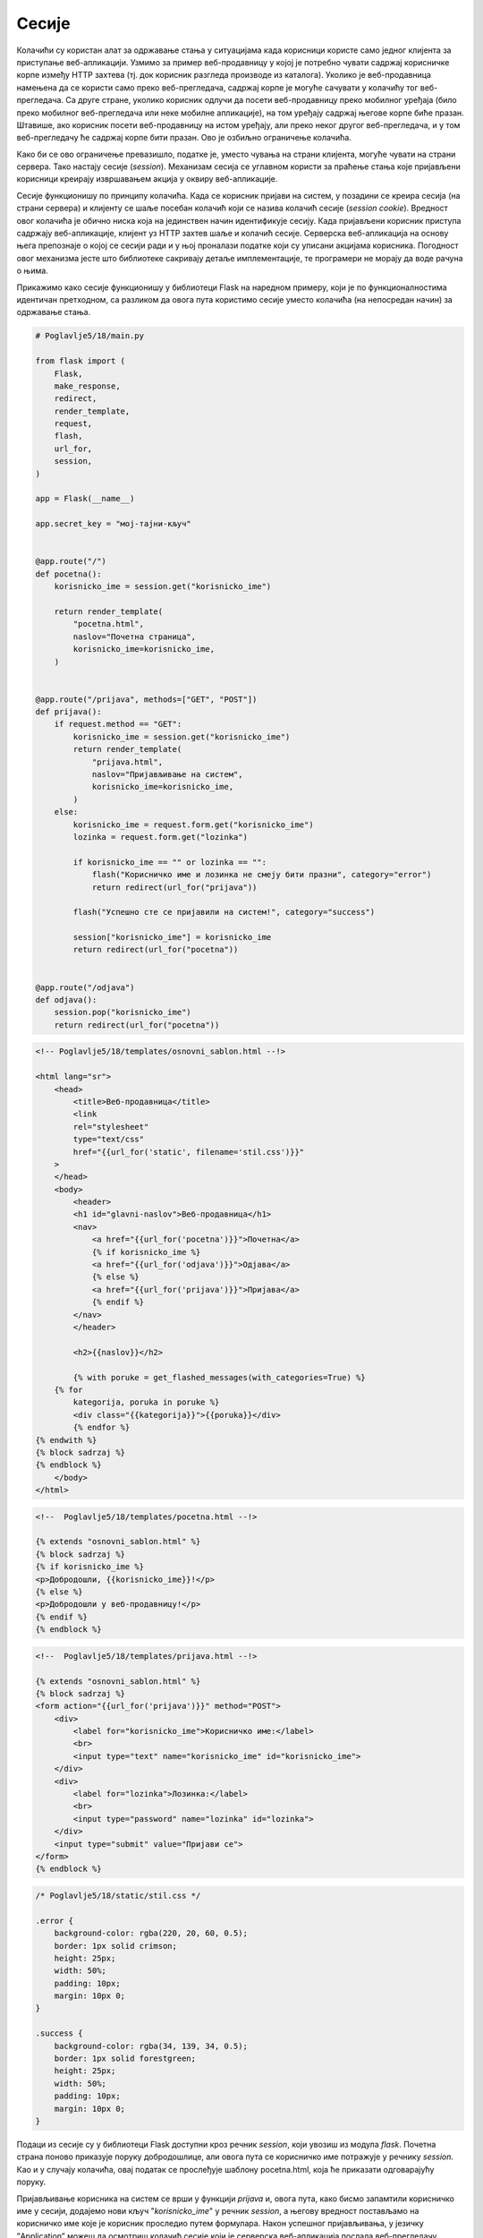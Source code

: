 Сесије
======

Колачићи су користан алат за одржавање стања у ситуацијама када корисници користе само једног клијента за приступање веб-апликацији. Узмимо за пример веб-продавницу у којој је потребно чувати садржај корисничке корпе између HTTP захтева (тј. док корисник разгледа производе из каталога). Уколико је веб-продавница намењена да се користи само преко веб-прегледача, садржај корпе је могуће сачувати у колачићу тог веб-прегледача. Са друге стране, уколико корисник одлучи да посети веб-продавницу преко мобилног уређаја (било преко мобилног веб-прегледача или неке мобилне апликације), на том уређају садржај његове корпе биће празан. Штавише, ако корисник посети веб-продавницу на истом уређају, али преко неког другог веб-прегледача, и у том веб-прегледачу ће садржај корпе бити празан. Ово је озбиљно ограничење колачића.

Како би се ово ограничење превазишло, податке је, уместо чувања на страни клијента, могуће чувати на страни сервера. Тако настају сесије (*session*). Механизам сесија се углавном користи за праћење стања које пријављени корисници креирају извршавањем акција у оквиру веб-апликације. 

Сесије функционишу по принципу колачића. Када се корисник пријави на систем, у позадини се креира сесија (на страни сервера) и клијенту се шаље посебан колачић који се назива колачић сесије (*session cookie*). Вредност овог колачића је обично ниска која на јединствен начин идентификује сесију. Када пријављени корисник приступа садржају веб-апликације, клијент уз HTTP захтев шаље и колачић сесије. Серверска веб-апликација на основу њега препознаје о којој се сесији ради и у њој проналази податке који су уписани акцијама корисника. Погодност овог механизма јесте што библиотеке сакривају детаље имплементације, те програмери не морају да воде рачуна о њима.

Прикажимо како сесије функционишу у библиотеци Flask на наредном примеру, који је по функционалностима идентичан претходном, са разликом да овога пута користимо сесије уместо колачића (на непосредан начин) за одржавање стања.

.. code-block:: python

    # Poglavlje5/18/main.py

    from flask import (
        Flask,
        make_response,
        redirect,
        render_template,
        request,
        flash,
        url_for,
        session,
    )

    app = Flask(__name__)

    app.secret_key = "мој-тајни-кључ"


    @app.route("/")
    def pocetna():
        korisnicko_ime = session.get("korisnicko_ime")

        return render_template(
            "pocetna.html",
            naslov="Почетна страница",
            korisnicko_ime=korisnicko_ime,
        )


    @app.route("/prijava", methods=["GET", "POST"])
    def prijava():
        if request.method == "GET":
            korisnicko_ime = session.get("korisnicko_ime")
            return render_template(
                "prijava.html",
                naslov="Пријављивање на систем",
                korisnicko_ime=korisnicko_ime,
            )
        else:
            korisnicko_ime = request.form.get("korisnicko_ime")
            lozinka = request.form.get("lozinka")

            if korisnicko_ime == "" or lozinka == "":
                flash("Корисничко име и лозинка не смеју бити празни", category="error")
                return redirect(url_for("prijava"))

            flash("Успешно сте се пријавили на систем!", category="success")

            session["korisnicko_ime"] = korisnicko_ime
            return redirect(url_for("pocetna"))


    @app.route("/odjava")
    def odjava():
        session.pop("korisnicko_ime")
        return redirect(url_for("pocetna"))

.. code-block:: html

    <!-- Poglavlje5/18/templates/оsnovni_sablon.html --!>

    <html lang="sr">
        <head>
            <title>Веб-продавница</title>
            <link
            rel="stylesheet"
            type="text/css"
            href="{{url_for('static', filename='stil.css')}}"
        >
        </head>
        <body>
            <header>
            <h1 id="glavni-naslov">Веб-продавница</h1>
            <nav>
                <a href="{{url_for('pocetna')}}">Почетна</a>
                {% if korisnicko_ime %}
                <a href="{{url_for('odjava')}}">Одјава</a>
                {% else %}
                <a href="{{url_for('prijava')}}">Пријава</a>
                {% endif %}
            </nav>
            </header>

            <h2>{{naslov}}</h2>

            {% with poruke = get_flashed_messages(with_categories=True) %}
        {% for
            kategorija, poruka in poruke %}
            <div class="{{kategorija}}">{{poruka}}</div>
            {% endfor %}
    {% endwith %}
    {% block sadrzaj %}
    {% endblock %}
        </body>
    </html>

.. code-block:: html

    <!--  Poglavlje5/18/templates/pocetna.html --!>
    
    {% extends "osnovni_sablon.html" %}
    {% block sadrzaj %}
    {% if korisnicko_ime %}
    <p>Добродошли, {{korisnicko_ime}}!</p>
    {% else %}
    <p>Добродошли у веб-продавницу!</p>
    {% endif %}
    {% endblock %}

.. code-block:: html

    <!--  Poglavlje5/18/templates/prijava.html --!>

    {% extends "osnovni_sablon.html" %}
    {% block sadrzaj %}
    <form action="{{url_for('prijava')}}" method="POST">
        <div>
            <label for="korisnicko_ime">Корисничко име:</label>
            <br>
            <input type="text" name="korisnicko_ime" id="korisnicko_ime">
        </div>
        <div>
            <label for="lozinka">Лозинка:</label>
            <br>
            <input type="password" name="lozinka" id="lozinka">
        </div>
        <input type="submit" value="Пријави се">
    </form>
    {% endblock %}

.. code-block:: css

    /* Poglavlje5/18/static/stil.css */

    .error {
        background-color: rgba(220, 20, 60, 0.5);
        border: 1px solid crimson;
        height: 25px;
        width: 50%;
        padding: 10px;
        margin: 10px 0;
    }

    .success {
        background-color: rgba(34, 139, 34, 0.5);
        border: 1px solid forestgreen;
        height: 25px;
        width: 50%;
        padding: 10px;
        margin: 10px 0;
    }

Подаци из сесије су у библиотеци Flask доступни кроз речник *session*, који увозиш из модула *flask*. Почетна страна поново приказује поруку добродошлице, али овога пута се корисничко име потражује у речнику *session*. Као и у случају колачића, овај податак се прослеђује шаблону pocetna.html, која ће приказати одговарајућу поруку.

Пријављивање корисника на систем се врши у функцији *prijava* и, овога пута, како бисмо запамтили корисничко име у сесији, додајемо нови кључ "*korisnicko_ime*" у речник *session*, а његову вредност постављамо на корисничко име које је корисник проследио путем формулара. Након успешног пријављивања, у језичку ”Application” можеш да осмотриш колачић сесије који је серверска веб-апликација послала веб-прегледачу.

.. image:: ../../_images/web_169a.jpg
    :width: 780
    :align: center

Функција *odjava* чисти сесију тако што брише кључ "*korisnicko_ime*" из речника *session* позивом функције *pop* и након тога се захтев преусмерава на почетну страну. Након успешног одјављивања, колачић сесије је обрисан из веб-прегледача.

.. image:: ../../_images/web_169b.jpg
    :width: 780
    :align: center

Нисмо навели још једну важну ствар коју мораш да подесиш како би уопште могао да користиш сесије у својим веб-апликацијама. Да би могао да користиш речник session, апликација мора имати постављен тајни кључ (слично као што смо то радили приликом коришћења функције *flash*), који се поставља као вредност *app.secret_key*. Тајни кључ се користи за шифровање података који се чувају у сесији и колачића који се шаљу клијенту. Због тога, ова вредност не сме бити јавна. Један начин да се креирају добри тајни кључеви јесте да извршиш наредни код у Python интерпретеру:

.. code-block:: python3

    import os
    os.urandom(24)

Излаз може изгледати овако:

::
    
    b'\x16\xd3sT\x97\xa6\xf7\x84\xcbj+\x81\xf8{Y\xa1p:\xca\x11\xf6j\xb6'

За потребе развоја апликације, резултат можеш записати директно у main.py датотеци на следећи начин:

.. code-block:: python3

    app = Flask(__name__)
    app.secret_key = b'\x16\xd3sT\x97\xa6\xf7\x84\xcbj+\x81\xf8{Y\xa1p:\xca\x11(\xf6j\xb6'

У пракси, ова вредност се не записује на овај начин, с обзиром да се код обично складишти у неком од система за верзионисање кода, као што је *GitHub*, што се сматра лошом праксом. Један начин да се ово превазиђе јесте да се вредност тајног кључа упише у променљиву окружења (*environment variable*) оперативног система на којем се серверска веб-апликација покренута, па да се та вредност прочита у Python коду.

Колачићи и сесије представљају сјајне механизме за имплементацију одржавања стања између HTTP захтева. Овладај ових механизмима и бићеш у стању да имплементираш чак и најсложеније веб-апликације.
